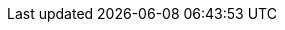 :stack-version: 8.17.27
:doc-branch: 8.17
:go-version: 1.22.10
:release-state: unreleased
:python: 3.7
:docker: 1.12
:docker-compose: 1.11
:libpcap: 0.8

